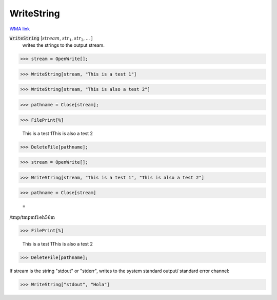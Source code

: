 WriteString
===========

`WMA link <https://reference.wolfram.com/language/ref/WriteString.html>`_


:code:`WriteString` [:math:`stream`, :math:`str_1`, :math:`str_2`, ... ]
    writes the strings to the output stream.





>>> stream = OpenWrite[];


>>> WriteString[stream, "This is a test 1"]


>>> WriteString[stream, "This is also a test 2"]


>>> pathname = Close[stream];


>>> FilePrint[%]

    This is a test 1This is also a test 2


>>> DeleteFile[pathname];


>>> stream = OpenWrite[];


>>> WriteString[stream, "This is a test 1", "This is also a test 2"]


>>> pathname = Close[stream]

    =
:math:`\text{/tmp/tmpmf1eh56m}`


>>> FilePrint[%]

    This is a test 1This is also a test 2


>>> DeleteFile[pathname];



If stream is the string "stdout" or "stderr", writes to the system standard output/ standard error channel:

>>> WriteString["stdout", "Hola"]


